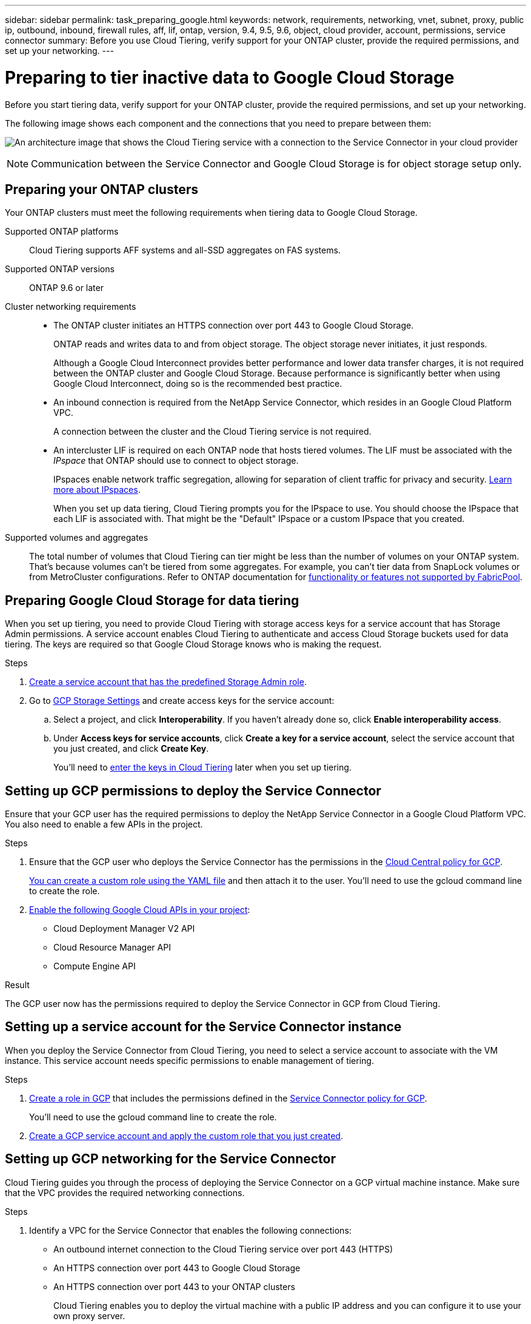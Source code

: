 ---
sidebar: sidebar
permalink: task_preparing_google.html
keywords: network, requirements, networking, vnet, subnet, proxy, public ip, outbound, inbound, firewall rules, aff, lif, ontap, version, 9.4, 9.5, 9.6, object, cloud provider, account, permissions, service connector
summary: Before you use Cloud Tiering, verify support for your ONTAP cluster, provide the required permissions, and set up your networking.
---

= Preparing to tier inactive data to Google Cloud Storage
:hardbreaks:
:nofooter:
:icons: font
:linkattrs:
:imagesdir: ./media/

[.lead]
Before you start tiering data, verify support for your ONTAP cluster, provide the required permissions, and set up your networking.

The following image shows each component and the connections that you need to prepare between them:

image:diagram_cloud_tiering_google.png[An architecture image that shows the Cloud Tiering service with a connection to the Service Connector in your cloud provider, the Service Connector with a connection to your ONTAP cluster, and a connection between the ONTAP cluster and object storage in your cloud provider. Active data resides on the ONTAP cluster, while inactive data resides in object storage.]

NOTE: Communication between the Service Connector and Google Cloud Storage is for object storage setup only.

== Preparing your ONTAP clusters

Your ONTAP clusters must meet the following requirements when tiering data to Google Cloud Storage.

Supported ONTAP platforms::
Cloud Tiering supports AFF systems and all-SSD aggregates on FAS systems.

Supported ONTAP versions::
ONTAP 9.6 or later

Cluster networking requirements::
* The ONTAP cluster initiates an HTTPS connection over port 443 to Google Cloud Storage.
+
ONTAP reads and writes data to and from object storage. The object storage never initiates, it just responds.
+
Although a Google Cloud Interconnect provides better performance and lower data transfer charges, it is not required between the ONTAP cluster and Google Cloud Storage. Because performance is significantly better when using Google Cloud Interconnect, doing so is the recommended best practice.

* An inbound connection is required from the NetApp Service Connector, which resides in an Google Cloud Platform VPC.
+
A connection between the cluster and the Cloud Tiering service is not required.

* An intercluster LIF is required on each ONTAP node that hosts tiered volumes. The LIF must be associated with the _IPspace_ that ONTAP should use to connect to object storage.
+
IPspaces enable network traffic segregation, allowing for separation of client traffic for privacy and security. http://docs.netapp.com/ontap-9/topic/com.netapp.doc.dot-cm-nmg/GUID-69120CF0-F188-434F-913E-33ACB8751A5D.html[Learn more about IPspaces^].
+
When you set up data tiering, Cloud Tiering prompts you for the IPspace to use. You should choose the IPspace that each LIF is associated with. That might be the "Default" IPspace or a custom IPspace that you created.

Supported volumes and aggregates::
The total number of volumes that Cloud Tiering can tier might be less than the number of volumes on your ONTAP system. That's because volumes can't be tiered from some aggregates. For example, you can't tier data from SnapLock volumes or from MetroCluster configurations. Refer to ONTAP documentation for link:http://docs.netapp.com/ontap-9/topic/com.netapp.doc.dot-cm-psmg/GUID-8E421CC9-1DE1-492F-A84C-9EB1B0177807.html[functionality or features not supported by FabricPool^].

== Preparing Google Cloud Storage for data tiering

When you set up tiering, you need to provide Cloud Tiering with storage access keys for a service account that has Storage Admin permissions. A service account enables Cloud Tiering to authenticate and access Cloud Storage buckets used for data tiering. The keys are required so that Google Cloud Storage knows who is making the request.

.Steps

. https://cloud.google.com/iam/docs/creating-managing-service-accounts#creating_a_service_account[Create a service account that has the predefined Storage Admin role^].

. Go to https://console.cloud.google.com/storage/settings[GCP Storage Settings^] and create access keys for the service account:

.. Select a project, and click *Interoperability*. If you haven’t already done so, click *Enable interoperability access*.

.. Under *Access keys for service accounts*, click *Create a key for a service account*, select the service account that you just created, and click *Create Key*.
+
You'll need to link:task_tiering_google.html#tiering-inactive-data-to-a-google-cloud-storage-bucket[enter the keys in Cloud Tiering] later when you set up tiering.

== Setting up GCP permissions to deploy the Service Connector

Ensure that your GCP user has the required permissions to deploy the NetApp Service Connector in a Google Cloud Platform VPC. You also need to enable a few APIs in the project.

.Steps

. Ensure that the GCP user who deploys the Service Connector has the permissions in the https://occm-sample-policies.s3.amazonaws.com/Setup_As_Service_3.7.3_GCP.yaml[Cloud Central policy for GCP].
+
https://cloud.google.com/iam/docs/creating-custom-roles#iam-custom-roles-create-gcloud[You can create a custom role using the YAML file^] and then attach it to the user. You’ll need to use the gcloud command line to create the role.

. https://cloud.google.com/apis/docs/getting-started#enabling_apis[Enable the following Google Cloud APIs in your project^]:
+
* Cloud Deployment Manager V2 API
* Cloud Resource Manager API
* Compute Engine API

.Result

The GCP user now has the permissions required to deploy the Service Connector in GCP from Cloud Tiering.

== Setting up a service account for the Service Connector instance

When you deploy the Service Connector from Cloud Tiering, you need to select a service account to associate with the VM instance. This service account needs specific permissions to enable management of tiering.

.Steps

. https://cloud.google.com/iam/docs/creating-custom-roles#iam-custom-roles-create-gcloud[Create a role in GCP^] that includes the permissions defined in the link:media/Policy_for_Service_Connector.yaml[Service Connector policy for GCP^]. 
+
You'll need to use the gcloud command line to create the role.

. https://cloud.google.com/iam/docs/creating-managing-service-accounts#creating_a_service_account[Create a GCP service account and apply the custom role that you just created^].

== Setting up GCP networking for the Service Connector

Cloud Tiering guides you through the process of deploying the Service Connector on a GCP virtual machine instance. Make sure that the VPC provides the required networking connections.

.Steps

. Identify a VPC for the Service Connector that enables the following connections:

* An outbound internet connection to the Cloud Tiering service over port 443 (HTTPS)
* An HTTPS connection over port 443 to Google Cloud Storage
* An HTTPS connection over port 443 to your ONTAP clusters
+
Cloud Tiering enables you to deploy the virtual machine with a public IP address and you can configure it to use your own proxy server.
+
You don't need to create your own firewall rules for the instance because Cloud Tiering can do that for you. The firewall rules that Cloud Tiering creates allows inbound connectivity over HTTP, HTTPS, and SSH. Outbound connectivity is open.

. Optional: Enable Private Google Access on the subnet where you plan to deploy the Service Connector.
+
https://cloud.google.com/vpc/docs/configure-private-google-access[Private Google Access^] is recommended if you have a direct connection from your ONTAP cluster to the VPC and you want communication between the Service Connector and Google Cloud Storage to stay in your virtual private network. Note that Private Google Access works with VM instances that have only internal (private) IP addresses (no external IP addresses).
